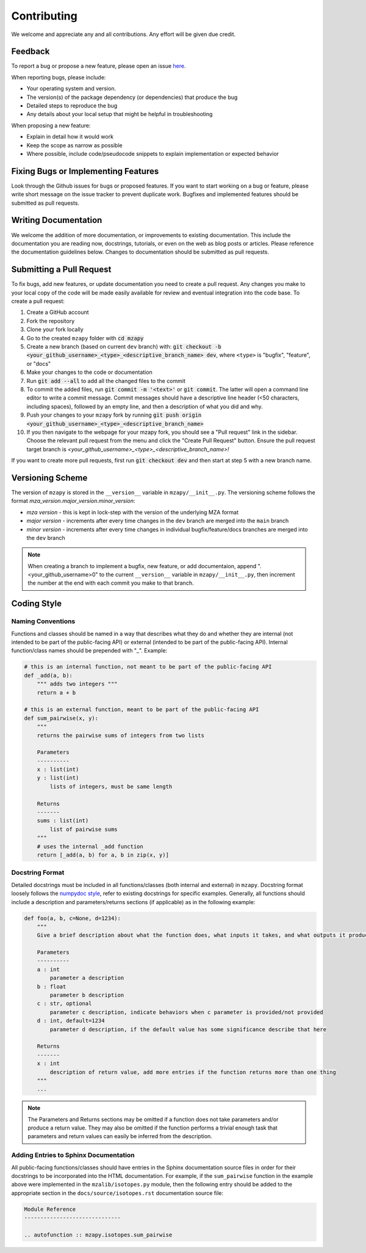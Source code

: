 Contributing
=======================================

We welcome and appreciate any and all contributions.
Any effort will be given due credit.


Feedback
----------------------
To report a bug or propose a new feature, please open an issue `here <https://github.com/PNNL-m-q/mzapy/issues>`_. 

When reporting bugs, please include:

* Your operating system and version.
* The version(s) of the package dependency (or dependencies) that produce the bug
* Detailed steps to reproduce the bug
* Any details about your local setup that might be helpful in troubleshooting

When proposing a new feature:

* Explain in detail how it would work
* Keep the scope as narrow as possible
* Where possible, include code/pseudocode snippets to explain implementation or expected behavior


Fixing Bugs or Implementing Features
------------------------------------------

Look through the Github issues for bugs or proposed features.
If you want to start working on a bug or feature, please write short message on the issue tracker 
to prevent duplicate work. 
Bugfixes and implemented features should be submitted as pull requests.


Writing Documentation
-------------------------------
We welcome the addition of more documentation, or improvements to existing documentation. 
This include the documentation you are reading now, docstrings, tutorials, or even on the web as blog posts or articles.
Please reference the documentation guidelines below.
Changes to documentation should be submitted as pull requests.


Submitting a Pull Request
-------------------------

To fix bugs, add new features, or update documentation you need to create a pull request.
Any changes you make to your local copy of the code will be made easily available for review and 
eventual integration into the code base.
To create a pull request:

#. Create a GitHub account
#. Fork the repository
#. Clone your fork locally
#. Go to the created ``mzapy`` folder with :code:`cd mzapy`
#. Create a new branch (based on current ``dev`` branch) with: :code:`git checkout -b <your_github_username>_<type>_<descriptive_branch_name> dev`, where ``<type>`` is "bugfix", "feature", or "docs"
#. Make your changes to the code or documentation
#. Run :code:`git add --all` to add all the changed files to the commit
#. To commit the added files, run :code:`git commit -m '<text>'` or :code:`git commit`. The latter will open a command line editor to write a commit message. Commit messages should have a descriptive line header (<50 characters, including spaces), followed by an empty line, and then a description of what you did and why.
#. Push your changes to your ``mzapy`` fork by running :code:`git push origin <your_github_username>_<type>_<descriptive_branch_name>`
#. If you then navigate to the webpage for your mzapy fork, you should see a "Pull request" link in the sidebar. Choose the relevant pull request from the menu and click the "Create Pull Request" button. Ensure the pull request target branch is `<your_github_username>_<type>_<descriptive_branch_name>!`

If you want to create more pull requests, first run :code:`git checkout dev` and then start at step 5 with a new branch name.


Versioning Scheme
----------------------------
The version of ``mzapy`` is stored in the ``__version__`` variable in ``mzapy/__init__.py``.
The versioning scheme follows the format *mza_version.major_version.minor_version*:

* *mza version* - this is kept in lock-step with the version of the underlying MZA format
* *major version* - increments after every time changes in the ``dev`` branch are merged into the ``main`` branch
* *minor version* - increments after every time changes in individual bugfix/feature/docs branches are merged into the ``dev`` branch

.. note::

    When creating a branch to implement a bugfix, new feature, or add documentaion, append ".<your_github_username>0" 
    to the current ``__version__`` variable in ``mzapy/__init__.py``, then increment the number at the end with each 
    commit you make to that branch.
    

Coding Style
-----------------------------

Naming Conventions
******************************
Functions and classes should be named in a way that describes what they do and whether they are internal 
(not intended to be part of the public-facing API) or external (intended to be part of the public-facing API). 
Internal function/class names should be prepended with "_". Example:

.. code-block:: python3

    # this is an internal function, not meant to be part of the public-facing API
    def _add(a, b):
        """ adds two integers """
        return a + b

    # this is an external function, meant to be part of the public-facing API
    def sum_pairwise(x, y):
        """ 
        returns the pairwise sums of integers from two lists

        Parameters
        ----------
        x : list(int)
        y : list(int)
            lists of integers, must be same length

        Returns
        -------
        sums : list(int)
            list of pairwise sums
        """
        # uses the internal _add function
        return [_add(a, b) for a, b in zip(x, y)]


Docstring Format
****************************
Detailed docstrings must be included in all functions/classes (both internal and external) in ``mzapy``. Docstring 
format loosely follows the `numpydoc style <https://numpydoc.readthedocs.io/en/latest/format.html>`_, refer to 
existing docstrings for specific examples. Generally, all functions should include a description and parameters/returns 
sections (if applicable) as in the following example:

.. code-block:: python3
    
    def foo(a, b, c=None, d=1234):
        """
        Give a brief description about what the function does, what inputs it takes, and what outputs it produces
        
        Parameters
        ----------
        a : int
            parameter a description 
        b : float
            parameter b description
        c : str, optional
            parameter c description, indicate behaviors when c parameter is provided/not provided
        d : int, default=1234
            parameter d description, if the default value has some significance describe that here

        Returns
        -------
        x : int
            description of return value, add more entries if the function returns more than one thing
        """
        ...


.. note::

    The Parameters and Returns sections may be omitted if a function does not take parameters and/or produce a 
    return value. They may also be omitted if the function performs a trivial enough task that parameters and return
    values can easily be inferred from the description.


Adding Entries to Sphinx Documentation
**********************************************
All public-facing functions/classes should have entries in the Sphinx documentation source files in order for their 
docstrings to be incorporated into the HTML documentation. For example, if the ``sum_pairwise`` function in the example 
above were implemented in the ``mzalib/isotopes.py`` module, then the following entry should be added to the 
appropriate section in the ``docs/source/isotopes.rst`` documentation source file:

.. code-block::

    Module Reference
    ------------------------------
    
    .. autofunction :: mzapy.isotopes.sum_pairwise



